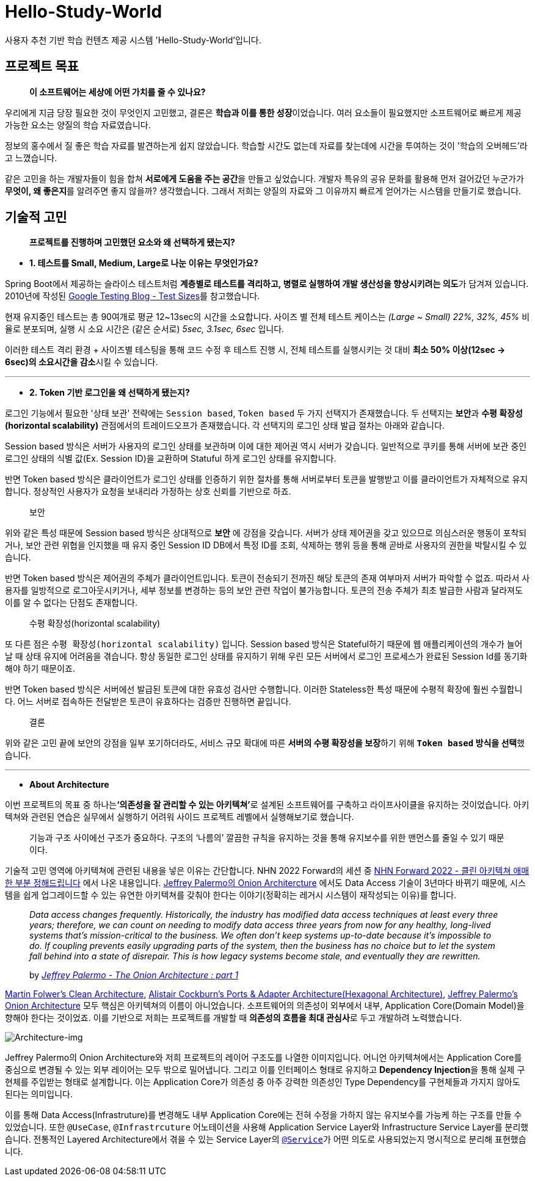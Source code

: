 = Hello-Study-World

사용자 추천 기반 학습 컨텐츠 제공 시스템 'Hello-Study-World'입니다.

== 프로젝트 목표

> ***이 소프트웨어는 세상에 어떤 가치를 줄 수 있나요?***

우리에게 지금 당장 필요한 것이 무엇인지 고민했고, 결론은 **학습과 이를 통한 성장**이었습니다. 여러 요소들이 필요했지만 소프트웨어로 빠르게 제공 가능한 요소는 양질의 학습 자료였습니다. 
  
정보의 홍수에서 질 좋은 학습 자료를 발견하는게 쉽지 않았습니다. 학습할 시간도 없는데 자료를 찾는데에 시간을 투여하는 것이 '학습의 오버헤드'라고 느꼈습니다.
  
같은 고민을 하는 개발자들이 힘을 합쳐 **서로에게 도움을 주는 공간**을 만들고 싶었습니다. 개발자 특유의 공유 문화를 활용해 먼저 걸어갔던 누군가가 **무엇이, 왜 좋은지**를 알려주면 좋지 않을까? 생각했습니다. 그래서 저희는 양질의 자료와 그 이유까지 빠르게 얻어가는 시스템을 만들기로 했습니다.			


== 기술적 고민

> *프로젝트를 진행하며 고민했던 요소와 왜 선택하게 됐는지?*

- *1. 테스트를 Small, Medium, Large로 나눈 이유는 무엇인가요?*

Spring Boot에서 제공하는 슬라이스 테스트처럼 **계층별로 테스트를 격리하고, 병렬로 실행하여 개발 생산성을 향상시키려는 의도**가 담겨져 있습니다. 2010년에 작성된 link:https://testing.googleblog.com/2010/12/test-sizes.html[Google Testing Blog - Test Sizes]를 참고했습니다.

현재 유지중인 테스트는 총 90여개로 평균 12~13sec의 시간을 소요합니다. 사이즈 별 전체 테스트 케이스는 _(Large ~ Small) 22%, 32%, 45%_ 비율로 분포되며, 실행 시 소요 시간은 (같은 순서로) _5sec, 3.1sec, 6sec_ 입니다. 

이러한 테스트 격리 환경 + 사이즈별 테스팅을 통해 코드 수정 후 테스트 진행 시, 전체 테스트를 실행시키는 것 대비 **최소 50% 이상(12sec → 6sec)의 소요시간을 감소**시킬 수 있습니다. 

---

- *2. Token 기반 로그인을 왜 선택하게 됐는지?*

로그인 기능에서 필요한 '상태 보관' 전략에는 `Session based`, `Token based` 두 가지 선택지가 존재했습니다. 두 선택지는 **보안**과 **수평 확장성(horizontal scalability)** 관점에서의 트레이드오프가 존재했습니다. 각 선택지의 로그인 상태 발급 절차는 아래와 같습니다. 

Session based 방식은 서버가 사용자의 로그인 상태를 보관하며 이에 대한 제어권 역시 서버가 갖습니다. 일반적으로 쿠키를 통해 서버에 보관 중인 로그인 상태의 식별 값(Ex. Session ID)을 교환하며 Statuful 하게 로그인 상태를 유지합니다. 

반면 Token based 방식은 클라이언트가 로그인 상태를 인증하기 위한 절차를 통해 서버로부터 토큰을 발행받고 이를 클라이언트가 자체적으로 유지합니다. 정상적인 사용자가 요청을 보내리라 가정하는 상호 신뢰를 기반으로 하죠.

> 보안

위와 같은 특성 때문에 Session based 방식은 상대적으로 *보안* 에 강점을 갖습니다. 서버가 상태 제어권을 갖고 있으므로 의심스러운 행동이 포착되거나, 보안 관련 위협을 인지했을 때 유지 중인 Session ID DB에서 특정 ID를 조회, 삭제하는 행위 등을 통해 곧바로 사용자의 권한을 박탈시킬 수 있습니다. 

반면 Token based 방식은 제어권의 주체가 클라이언트입니다. 토큰이 전송되기 전까진 해당 토큰의 존재 여부마저 서버가 파악할 수 없죠. 따라서 사용자를 일방적으로 로그아웃시키거나, 세부 정보를 변경하는 등의 보안 관련 작업이 불가능합니다. 토큰의 전송 주체가 최초 발급한 사람과 달라져도 이를 알 수 없다는 단점도 존재합니다.

> 수평 확장성(horizontal scalability)

또 다른 점은 `수평 확장성(horizontal scalability)` 입니다. Session based 방식은 Stateful하기 때문에 웹 애플리케이션의 개수가 늘어날 때 상태 유지에 어려움을 겪습니다. 항상 동일한 로그인 상태를 유지하기 위해 우린 모든 서버에서 로그인 프로세스가 완료된 Session Id를 동기화해야 하기 때문이죠.

반면 Token based 방식은 서버에선 발급된 토큰에 대한 유효성 검사만 수행합니다. 이러한 Stateless한 특성 때문에 수평적 확장에 훨씬 수월합니다. 어느 서버로 접속하든 전달받은 토큰이 유효하다는 검증만 진행하면 끝입니다. 

> 결론

위와 같은 고민 끝에 보안의 강점을 일부 포기하더라도, 서비스 규모 확대에 따른 **서버의 수평 확장성을 보장**하기 위해 **`Token based` 방식을 선택**했습니다.

---

- *About Architecture*

이번 프로젝트의 목표 중 하나는**‘의존성을 잘 관리할 수 있는 아키텍쳐’**로 설계된 소프트웨어를 구축하고 라이프사이클을 유지하는 것이었습니다. 아키텍쳐와 관련된 연습은 실무에서 실행하기 어려워 사이드 프로젝트 레벨에서 실행해보기로 했습니다.

> 기능과 구조 사이에선 구조가 중요하다. 구조의 ‘나름의’ 깔끔한 규칙을 유지하는 것을 통해 유지보수를 위한 맨먼스를 줄일 수 있기 때문이다.

기술적 고민 영역에 아키텍쳐에 관련된 내용을 넣은 이유는 간단합니다. NHN 2022 Forward의 세션 중 link:https://forward.nhn.com/2022/sessions/24[NHN Forward 2022 - 클린 아키텍쳐 애매한 부분 정해드립니다] 에서 나온 내용입니다. link:https://jeffreypalermo.com/2008/07/the-onion-architecture-part-1/[Jeffrey Palermo의 Onion Architercture] 에서도 Data Access 기술이 3년마다 바뀌기 때문에, 시스템을 쉽게 업그레이드할 수 있는 유연한 아키텍쳐를 갖춰야 한다는 이야기(정확히는 레거시 시스템이 재작성되는 이유)를 합니다.

> _Data access changes frequently.  Historically, the industry has modified data access techniques at least every three years; therefore, we can count on needing to modify data access three years from now for any healthy, long-lived systems that’s mission-critical to the business.  We often don’t keep systems up-to-date because it’s impossible to do.  If coupling prevents easily upgrading parts of the system, then the business has no choice but to let the system fall behind into a state of disrepair.  This is how legacy systems become stale, and eventually they are rewritten._
>
> by _link:https://jeffreypalermo.com/2008/07/the-onion-architecture-part-1/[Jeffrey Palermo - The Onion Architecture : part 1]_

link:https://www.amazon.com/Clean-Architecture-Craftsmans-Software-Structure/dp/0134494164/[Martin Folwer's Clean Architecture], link:https://alistair.cockburn.us/hexagonal-architecture/[Alistair Cockburn's Ports & Adapter Architecture(Hexagonal Architecture)], link:https://jeffreypalermo.com/2008/07/the-onion-architecture-part-1[Jeffrey Palermo's Onion Architecture] 모두 핵심은 아키텍쳐의 이름이 아니었습니다. 소프트웨어의 의존성이 외부에서 내부, Application Core(Domain Model)을 향해야 한다는 것이었죠. 이를 기반으로 저희는 프로젝트를 개발할 때 **의존성의 흐름을 최대 관심사**로 두고 개발하려 노력했습니다.

image::https://s3.us-west-2.amazonaws.com/secure.notion-static.com/d2760779-9ee8-48c9-844e-11b0c6c250a9/Untitled.png?X-Amz-Algorithm=AWS4-HMAC-SHA256&X-Amz-Content-Sha256=UNSIGNED-PAYLOAD&X-Amz-Credential=AKIAT73L2G45EIPT3X45%2F20230108%2Fus-west-2%2Fs3%2Faws4_request&X-Amz-Date=20230108T133107Z&X-Amz-Expires=86400&X-Amz-Signature=6f1405c9201c11b57dac5b3f323c746f4d847c7f60821da97cc37f097feb4279&X-Amz-SignedHeaders=host&response-content-disposition=filename%3D%22Untitled.png%22&x-id=GetObject[Architecture-img]

Jeffrey Palermo의 Onion Architecture와 저희 프로젝트의 레이어 구조도를 나열한 이미지입니다. 어니언 아키텍쳐에서는 Application Core를 중심으로 변경될 수 있는 외부 레이어는 모두 밖으로 밀어냅니다. 그리고 이를 인터페이스 형태로 유지하고 **Dependency Injection**을 통해 실제 구현체를 주입받는 형태로 설계합니다. 이는 Application Core가 의존성 중 아주 강력한 의존성인 Type Dependency를 구현체들과 가지지 않아도 된다는 의미입니다. 

이를 통해 Data Access(Infrastruture)를 변경해도 내부 Application Core에는 전혀 수정을 가하지 않는 유지보수를 가능케 하는 구조를 만들 수 있었습니다. 또한 `@UseCase`, `@Infrastrcuture` 어노테이션을 사용해 Application Service Layer와 Infrastructure Service Layer를 분리했습니다. 전통적인 Layered Architecture에서 겪을 수 있는 Service Layer의 link:https://docs.spring.io/spring-framework/docs/current/javadoc-api/org/springframework/stereotype/Service.html[`@Service`]가 어떤 의도로 사용되었는지 명시적으로 분리해 표현했습니다.

// Metadata:
:description: Spring boot multimodule project with Kotlin language
:keywords: kotlin, spring
// Settings:
:doctype: book
:toc: left
:toclevels: 4
:sectlinks:
:icons: font
